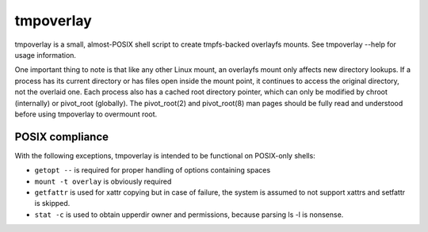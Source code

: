 tmpoverlay
==========

tmpoverlay is a small, almost-POSIX shell script to create tmpfs-backed
overlayfs mounts. See tmpoverlay --help for usage information.

One important thing to note is that like any other Linux mount, an overlayfs
mount only affects new directory lookups. If a process has its current
directory or has files open inside the mount point, it continues to access the
original directory, not the overlaid one. Each process also has a cached root
directory pointer, which can only be modified by chroot (internally) or
pivot_root (globally). The pivot_root(2) and pivot_root(8) man pages should be
fully read and understood before using tmpoverlay to overmount root.

POSIX compliance
----------------

With the following exceptions, tmpoverlay is intended to be functional on
POSIX-only shells:

- ``getopt --`` is required for proper handling of options containing spaces
- ``mount -t overlay`` is obviously required
- ``getfattr`` is used for xattr copying but in case of failure, the system is
  assumed to not support xattrs and setfattr is skipped.
- ``stat -c`` is used to obtain upperdir owner and permissions, because parsing
  ls -l is nonsense.
